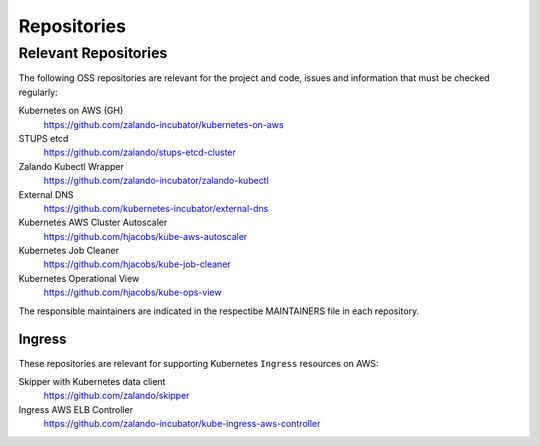 ============
Repositories
============


Relevant Repositories
=====================

The following OSS repositories are relevant for the project and code, issues and information that must be checked regularly:

Kubernetes on AWS (GH)
    https://github.com/zalando-incubator/kubernetes-on-aws
STUPS etcd
    https://github.com/zalando/stups-etcd-cluster
Zalando Kubectl Wrapper
    https://github.com/zalando-incubator/zalando-kubectl
External DNS
    https://github.com/kubernetes-incubator/external-dns
Kubernetes AWS Cluster Autoscaler
    https://github.com/hjacobs/kube-aws-autoscaler
Kubernetes Job Cleaner
    https://github.com/hjacobs/kube-job-cleaner
Kubernetes Operational View
    https://github.com/hjacobs/kube-ops-view

The responsible maintainers are indicated in the respectibe MAINTAINERS file in each repository.


Ingress
-------

These repositories are relevant for supporting Kubernetes ``Ingress`` resources on AWS:

Skipper with Kubernetes data client
    https://github.com/zalando/skipper
Ingress AWS ELB Controller
    https://github.com/zalando-incubator/kube-ingress-aws-controller


